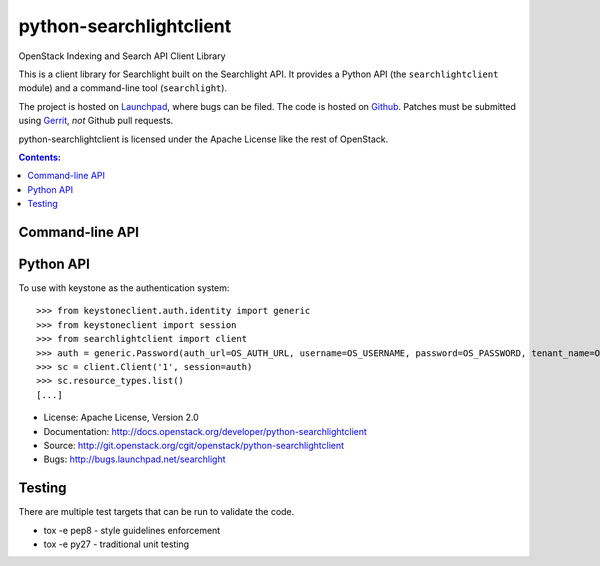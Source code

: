 ========================
python-searchlightclient
========================

OpenStack Indexing and Search API Client Library

This is a client library for Searchlight built on the Searchlight API. It
provides a Python API (the ``searchlightclient`` module) and a command-line
tool (``searchlight``).

The project is hosted on `Launchpad`_, where bugs can be filed. The code is
hosted on `Github`_. Patches must be submitted using `Gerrit`_, *not* Github
pull requests.

.. _Github: https://github.com/openstack/python-searchlightclient
.. _Launchpad: https://launchpad.net/searchlight
.. _Gerrit: http://docs.openstack.org/infra/manual/developers.html#development-workflow

python-searchlightclient is licensed under the Apache License like the rest of
OpenStack.

.. contents:: Contents:
   :local:

Command-line API
----------------

Python API
----------

To use with keystone as the authentication system::

    >>> from keystoneclient.auth.identity import generic
    >>> from keystoneclient import session
    >>> from searchlightclient import client
    >>> auth = generic.Password(auth_url=OS_AUTH_URL, username=OS_USERNAME, password=OS_PASSWORD, tenant_name=OS_TENANT_NAME)
    >>> sc = client.Client('1', session=auth)
    >>> sc.resource_types.list()
    [...]


* License: Apache License, Version 2.0
* Documentation: http://docs.openstack.org/developer/python-searchlightclient
* Source: http://git.openstack.org/cgit/openstack/python-searchlightclient
* Bugs: http://bugs.launchpad.net/searchlight

Testing
-------

There are multiple test targets that can be run to validate the code.

* tox -e pep8 - style guidelines enforcement
* tox -e py27 - traditional unit testing
